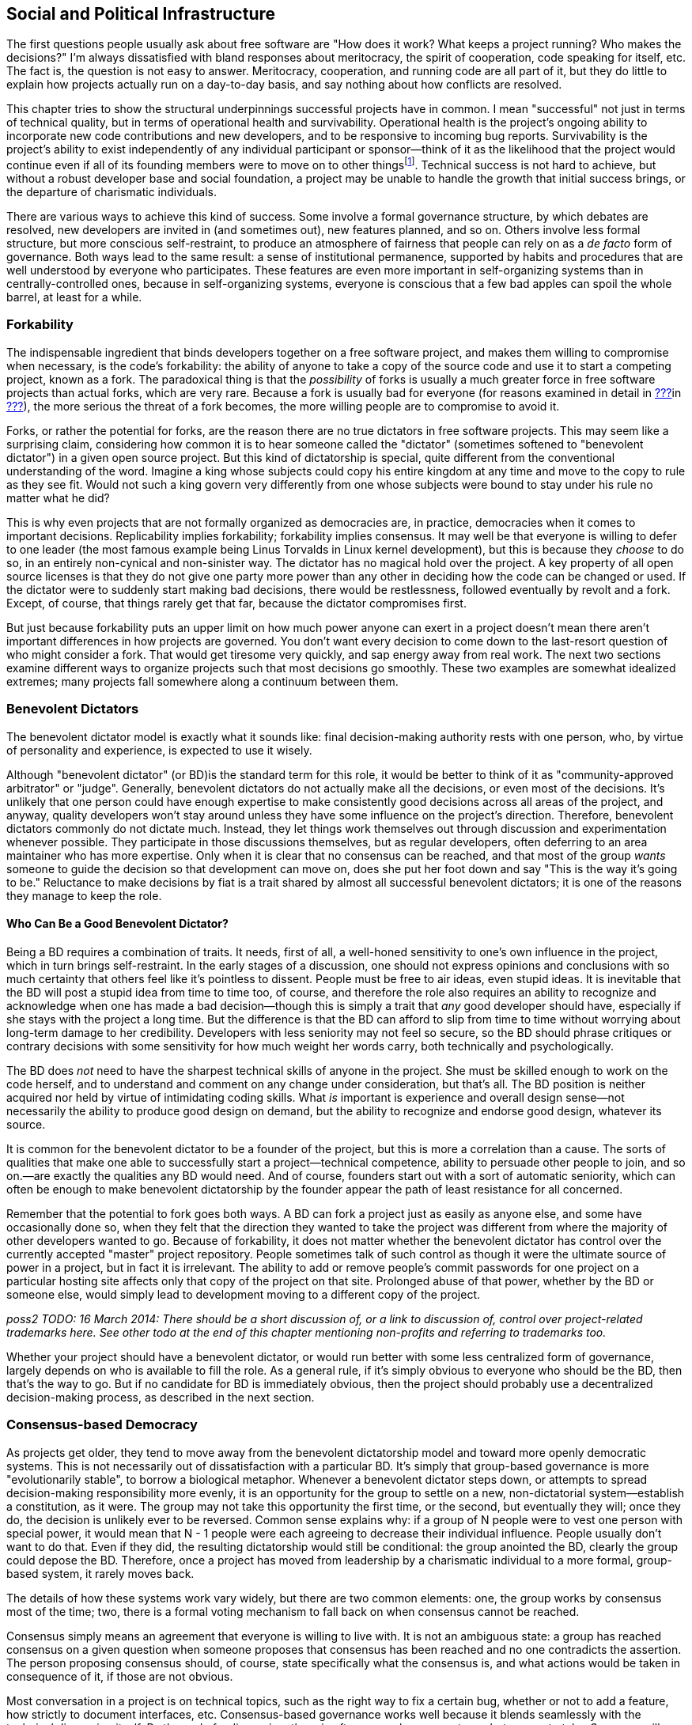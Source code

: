[[social-infrastructure]]
== Social and Political Infrastructure

The first questions people usually ask about free software are "How does
it work? What keeps a project running? Who makes the decisions?" I'm
always dissatisfied with bland responses about meritocracy, the spirit
of cooperation, code speaking for itself, etc. The fact is, the question
is not easy to answer. Meritocracy, cooperation, and running code are
all part of it, but they do little to explain how projects actually run
on a day-to-day basis, and say nothing about how conflicts are resolved.

This chapter tries to show the structural underpinnings successful
projects have in common. I mean "successful" not just in terms of
technical quality, but in terms of operational health and survivability.
Operational health is the project's ongoing ability to incorporate new
code contributions and new developers, and to be responsive to incoming
bug reports. Survivability is the project's ability to exist
independently of any individual participant or sponsor—think of it as
the likelihood that the project would continue even if all of its
founding members were to move on to other thingsfootnote:[This is also
known as the "Bus Factor", that is, how many participants would have to
get hit by a bus (figuratively speaking) for the project to be unable to
continue. See
https://en.wikipedia.org/wiki/Bus_factor[en.wikipedia.org/wiki/Bus_factor].].
Technical success is not hard to achieve, but without a robust developer
base and social foundation, a project may be unable to handle the growth
that initial success brings, or the departure of charismatic
individuals.

There are various ways to achieve this kind of success. Some involve a
formal governance structure, by which debates are resolved, new
developers are invited in (and sometimes out), new features planned, and
so on. Others involve less formal structure, but more conscious
self-restraint, to produce an atmosphere of fairness that people can
rely on as a _de facto_ form of governance. Both ways lead to the same
result: a sense of institutional permanence, supported by habits and
procedures that are well understood by everyone who participates. These
features are even more important in self-organizing systems than in
centrally-controlled ones, because in self-organizing systems, everyone
is conscious that a few bad apples can spoil the whole barrel, at least
for a while.

[[forkability]]
=== Forkability

The indispensable ingredient that binds developers together on a free
software project, and makes them willing to compromise when necessary,
is the code's forkability: the ability of anyone to take a copy of the
source code and use it to start a competing project, known as a fork.
The paradoxical thing is that the _possibility_ of forks is usually a
much greater force in free software projects than actual forks, which
are very rare. Because a fork is usually bad for everyone (for reasons
examined in detail in link:#forks[???]in
link:#managing-volunteers[???]), the more serious the threat of a fork
becomes, the more willing people are to compromise to avoid it.

Forks, or rather the potential for forks, are the reason there are no
true dictators in free software projects. This may seem like a
surprising claim, considering how common it is to hear someone called
the "dictator" (sometimes softened to "benevolent dictator") in a given
open source project. But this kind of dictatorship is special, quite
different from the conventional understanding of the word. Imagine a
king whose subjects could copy his entire kingdom at any time and move
to the copy to rule as they see fit. Would not such a king govern very
differently from one whose subjects were bound to stay under his rule no
matter what he did?

This is why even projects that are not formally organized as democracies
are, in practice, democracies when it comes to important decisions.
Replicability implies forkability; forkability implies consensus. It may
well be that everyone is willing to defer to one leader (the most famous
example being Linus Torvalds in Linux kernel development), but this is
because they _choose_ to do so, in an entirely non-cynical and
non-sinister way. The dictator has no magical hold over the project. A
key property of all open source licenses is that they do not give one
party more power than any other in deciding how the code can be changed
or used. If the dictator were to suddenly start making bad decisions,
there would be restlessness, followed eventually by revolt and a fork.
Except, of course, that things rarely get that far, because the dictator
compromises first.

But just because forkability puts an upper limit on how much power
anyone can exert in a project doesn't mean there aren't important
differences in how projects are governed. You don't want every decision
to come down to the last-resort question of who might consider a fork.
That would get tiresome very quickly, and sap energy away from real
work. The next two sections examine different ways to organize projects
such that most decisions go smoothly. These two examples are somewhat
idealized extremes; many projects fall somewhere along a continuum
between them.

[[benevolent-dictator]]
=== Benevolent Dictators

The benevolent dictator model is exactly what it sounds like: final
decision-making authority rests with one person, who, by virtue of
personality and experience, is expected to use it wisely.

Although "benevolent dictator" (or BD)is the standard term for this
role, it would be better to think of it as "community-approved
arbitrator" or "judge". Generally, benevolent dictators do not actually
make all the decisions, or even most of the decisions. It's unlikely
that one person could have enough expertise to make consistently good
decisions across all areas of the project, and anyway, quality
developers won't stay around unless they have some influence on the
project's direction. Therefore, benevolent dictators commonly do not
dictate much. Instead, they let things work themselves out through
discussion and experimentation whenever possible. They participate in
those discussions themselves, but as regular developers, often deferring
to an area maintainer who has more expertise. Only when it is clear that
no consensus can be reached, and that most of the group _wants_ someone
to guide the decision so that development can move on, does she put her
foot down and say "This is the way it's going to be." Reluctance to make
decisions by fiat is a trait shared by almost all successful benevolent
dictators; it is one of the reasons they manage to keep the role.

[[benevolent-dictator-qualifications]]
==== Who Can Be a Good Benevolent Dictator?

Being a BD requires a combination of traits. It needs, first of all, a
well-honed sensitivity to one's own influence in the project, which in
turn brings self-restraint. In the early stages of a discussion, one
should not express opinions and conclusions with so much certainty that
others feel like it's pointless to dissent. People must be free to air
ideas, even stupid ideas. It is inevitable that the BD will post a
stupid idea from time to time too, of course, and therefore the role
also requires an ability to recognize and acknowledge when one has made
a bad decision—though this is simply a trait that _any_ good developer
should have, especially if she stays with the project a long time. But
the difference is that the BD can afford to slip from time to time
without worrying about long-term damage to her credibility. Developers
with less seniority may not feel so secure, so the BD should phrase
critiques or contrary decisions with some sensitivity for how much
weight her words carry, both technically and psychologically.

The BD does _not_ need to have the sharpest technical skills of anyone
in the project. She must be skilled enough to work on the code herself,
and to understand and comment on any change under consideration, but
that's all. The BD position is neither acquired nor held by virtue of
intimidating coding skills. What _is_ important is experience and
overall design sense—not necessarily the ability to produce good design
on demand, but the ability to recognize and endorse good design,
whatever its source.

It is common for the benevolent dictator to be a founder of the project,
but this is more a correlation than a cause. The sorts of qualities that
make one able to successfully start a project—technical competence,
ability to persuade other people to join, and so on.—are exactly the
qualities any BD would need. And of course, founders start out with a
sort of automatic seniority, which can often be enough to make
benevolent dictatorship by the founder appear the path of least
resistance for all concerned.

Remember that the potential to fork goes both ways. A BD can fork a
project just as easily as anyone else, and some have occasionally done
so, when they felt that the direction they wanted to take the project
was different from where the majority of other developers wanted to go.
Because of forkability, it does not matter whether the benevolent
dictator has control over the currently accepted "master" project
repository. People sometimes talk of such control as though it were the
ultimate source of power in a project, but in fact it is irrelevant. The
ability to add or remove people's commit passwords for one project on a
particular hosting site affects only that copy of the project on that
site. Prolonged abuse of that power, whether by the BD or someone else,
would simply lead to development moving to a different copy of the
project.

_poss2 TODO: 16 March 2014: There should be a short discussion of, or a
link to discussion of, control over project-related trademarks here. See
other todo at the end of this chapter mentioning non-profits and
referring to trademarks too._

Whether your project should have a benevolent dictator, or would run
better with some less centralized form of governance, largely depends on
who is available to fill the role. As a general rule, if it's simply
obvious to everyone who should be the BD, then that's the way to go. But
if no candidate for BD is immediately obvious, then the project should
probably use a decentralized decision-making process, as described in
the next section.

[[consensus-democracy]]
=== Consensus-based Democracy

As projects get older, they tend to move away from the benevolent
dictatorship model and toward more openly democratic systems. This is
not necessarily out of dissatisfaction with a particular BD. It's simply
that group-based governance is more "evolutionarily stable", to borrow a
biological metaphor. Whenever a benevolent dictator steps down, or
attempts to spread decision-making responsibility more evenly, it is an
opportunity for the group to settle on a new, non-dictatorial
system—establish a constitution, as it were. The group may not take this
opportunity the first time, or the second, but eventually they will;
once they do, the decision is unlikely ever to be reversed. Common sense
explains why: if a group of N people were to vest one person with
special power, it would mean that N - 1 people were each agreeing to
decrease their individual influence. People usually don't want to do
that. Even if they did, the resulting dictatorship would still be
conditional: the group anointed the BD, clearly the group could depose
the BD. Therefore, once a project has moved from leadership by a
charismatic individual to a more formal, group-based system, it rarely
moves back.

The details of how these systems work vary widely, but there are two
common elements: one, the group works by consensus most of the time;
two, there is a formal voting mechanism to fall back on when consensus
cannot be reached.

Consensus simply means an agreement that everyone is willing to live
with. It is not an ambiguous state: a group has reached consensus on a
given question when someone proposes that consensus has been reached and
no one contradicts the assertion. The person proposing consensus should,
of course, state specifically what the consensus is, and what actions
would be taken in consequence of it, if those are not obvious.

Most conversation in a project is on technical topics, such as the right
way to fix a certain bug, whether or not to add a feature, how strictly
to document interfaces, etc. Consensus-based governance works well
because it blends seamlessly with the technical discussion itself. By
the end of a discussion, there is often general agreement on what course
to take. Someone will usually make a concluding post, which is
simultaneously a summary of what has been decided and an implicit
proposal of consensus. This provides a last chance for someone else to
say "Wait, I didn't agree to that. We need to hash this out some more."

For small, uncontroversial decisions, the proposal of consensus is
implicit. For example, when a developer spontaneously commits a bugfix,
the commit itself is a proposal of consensus: "I assume we all agree
that this bug needs to be fixed, and that this is the way to fix it." Of
course, the developer does not actually say that; she just commits the
fix, and the others in the project do not bother to state their
agreement, because silence is consent. If someone commits a change that
turns out _not_ to have consensus, the result is simply for the project
to discuss the change as though it had not already been committed. The
reason this works is the topic of the next section.

[[version-control-relaxation]]
==== Version Control Means You Can Relax

The fact that the project's source code is kept under version control
means that most decisions can be easily unmade. The most common way this
happens is that someone commits a change mistakenly thinking everyone
would be happy with it, only to be met with objections after the fact.
It is typical for such objections to start out with an obligatory
apology for having missed out on prior discussion, though this may be
omitted if the objector finds no record of such a discussion in the
mailing list archives. Either way, there is no reason for the tone of
the discussion to be different after the change has been committed than
before. Any change can be revertedfootnote:[Of course, it's good manners
and good sense to discuss before reverting. Reverting a change is not
the way to start a conversation about whether it should be reverted.
There are sometimes situation where it may be appropriate to perform the
reversion before the conversation about it has definitively concluded,
but even then it's still important to have started the conversation
first.], at least until dependent changes are introduced (i.e., new code
that would break if the original change were suddenly removed). The
version control system gives the project a way to undo the effects of
bad or hasty judgement. This, in turn, frees people to trust their
instincts about how much feedback is necessary before doing something.

This also means that the process of establishing consensus need not be
very formal. Most projects handle it by feel. Minor changes can go in
with no discussion, or with minimal discussion followed by a few nods of
agreement. For more significant changes, especially ones with the
potential to destabilize a lot of code, people should wait a day or two
before assuming there is consensus, the rationale being that no one
should be marginalized in an important conversation simply because he
didn't check email frequently enough.

Thus, when someone is confident she knows what needs to be done, she
should just go ahead and do it. This applies not only to software fixes,
but to web site updates, documentation changes, and anything else
unlikely to be controversial. Usually there will be only a few instances
where an action draws disapproval, and these can be handled on a
case-by-case basis. Of course, one shouldn't encourage people to be
headstrong. There is still a psychological difference between a decision
under discussion and one that has already taken effect but is
technically reversible. People always feel that momentum is allied to
action, and will be slightly more reluctant to revert a change than to
prevent it in the first place. If a developer abuses this fact by
committing potentially controversial changes too quickly, however,
people can and should complain, and hold that developer to a stricter
standard until things improve.

[[voting]]
==== When Consensus Cannot Be Reached, Vote

Inevitably, some debates just won't consense. When all other means of
breaking a deadlock fail, the solution is to vote. But before a vote can
be taken, there must be a clear set of choices on the ballot. Here,
again, the normal process of technical discussion blends serendipitously
with the project's decision-making procedures. The kinds of questions
that come to a vote often involve complex, multifaceted issues. In any
such complex discussion, there are usually one or two people playing the
role of honest broker: posting periodic summaries of the various
arguments and keeping track of where the core points of disagreement
(and agreement) lie. These summaries help everyone measure how much
progress has been made toward resolving the issues, and remind everyone
of what questions remain to be addressed. Those same summaries can serve
as prototypes for a ballot sheet, should a vote become necessary. If the
honest brokers have been doing their job well, they will be able to
credibly call for a vote when the time comes, and the group will be
willing to use a ballot sheet based on their summary of the issues. The
brokers themselves may be participants in the debate; it is not
necessary for them to remain above the fray, as long as they can
understand and fairly represent others' views, and not let their
partisan sentiments prevent them from summarizing the state of the
debate in a neutral fashion.

The actual content of the ballot is usually not controversial. By the
time matters reach a vote, the disagreement has usually boiled down to a
few key issues, with recognizable labels and brief descriptions.
Occasionally a developer will object to the form of the ballot itself.
Sometimes his concern is legitimate, for example that an important
choice was left off or not described accurately. But other times a
developer may be merely trying to stave off the inevitable, perhaps
knowing that the vote probably won't go his way. See
link:#difficult-people[???]in link:#communications[???] for how to deal
with this sort of obstructionism.

Remember to specify the voting system, as there are many different
kinds, and people might make wrong assumptions about which procedure is
being used. A good choice in most cases is approval voting, whereby each
voter can vote for as many of the choices on the ballot as he likes.
Approval voting is simple to explain and to count, and unlike some other
methods, it only involves one round of voting. See
http://en.wikipedia.org/wiki/Voting_system[en.wikipedia.org/wiki/Voting_system]
for more details about approval voting and other voting systems, but try
to avoid getting into a long debate about which voting system to use
(because, of course, you will then find yourself in a debate about which
voting system to use to decide the voting system!). One reason approval
voting is a good choice is that it's very hard for anyone to object
to—it's about as fair as a voting system can be.

Finally, conduct votes in public. There is no need for secrecy or
anonymity in a vote on matters that have been debated publicly anyway.
Have each participant post her votes to the project mailing list, so
that any observer can tally and check the results for herself, and so
that everything is recorded in the archives.

[[when-to-vote]]
==== When To Vote

The hardest thing about voting is determining when to do it. In general,
taking a vote should be very rare—a last resort for when all other
options have failed. Don't think of voting as a great way to resolve
debates. It isn't. It ends discussion, and thereby ends creative
thinking about the problem. As long as discussion continues, there is
the possibility that someone will come up with a new solution everyone
likes. This happens surprisingly often: a lively debate can produce a
new way of looking at the problem, and lead to a proposal that
eventually satisfies everyone. Even when no new proposal arises, it's
still usually better to broker a compromise than to hold a vote. After a
compromise, everyone is a little bit unhappy, whereas after a vote, some
people are unhappy while others are happy. From a political standpoint,
the former situation is preferable: at least each person can feel he
extracted a price for his unhappiness. He may be dissatisfied, but so is
everyone else.

Voting's only function is that it finally settles a question so everyone
can move on. But it settles it by a head count, instead of by rational
dialogue leading everyone to the same conclusion. The more experienced
people are with open source projects, the less eager I find them to be
to settle questions by vote. Instead they will try to explore previously
unconsidered solutions, or compromise more severely than they'd
originally planned. Various techniques are available to prevent a
premature vote. The most obvious is simply to say "I don't think we're
ready for a vote yet," and explain why not. Another is to ask for an
informal (non-binding) show of hands. If the response clearly tends
toward one side or another, this will make some people suddenly more
willing to compromise, obviating the need for a formal vote. But the
most effective way is simply to offer a new solution, or a new viewpoint
on an old suggestion, so that people re-engage with the issues instead
of merely repeating the same arguments.

In certain rare cases, everyone may agree that all the compromise
solutions are worse than any of the non-compromise ones. When that
happens, voting is less objectionable, both because it is more likely to
lead to a superior solution and because people will not be overly
unhappy no matter how it turns out. Even then, the vote should not be
rushed. The discussion leading up to a vote is what educates the
electorate, so stopping that discussion early can lower the quality of
the result.

(Note that this advice to be reluctant to call votes does not apply to
the change-inclusion voting described in
link:#stabilizing-a-release[???]in link:#development-cycle[???], where
voting is more of a communications mechanism, a means of registering
one's involvement in the change review process so that everyone can tell
how much review a given change has received. It also does not apply to
standard procedural elections, for example choosing the board of
directors for a project organized as a non-profit legal entity.)

[[electorate]]
==== Who Votes?

Having a voting system raises the question of electorate: who gets to
vote? This has the potential to be a sensitive issue, because it forces
the project to officially recognize some people as being more involved,
or as having better judgement, than others.

The best solution is to simply take an existing distinction, commit
access, and attach voting privileges to it. In projects that offer both
full and partial commit access, the question of whether partial
committers can vote largely depends on the process by which partial
commit access is granted. If the project hands it out liberally, for
example as a way of maintaining many third-party contributed tools in
the repository, then it should be made clear that partial commit access
is really just about committing, not voting. The reverse implication
naturally holds as well: since full committers _will_ have voting
privileges, they must be chosen not only as programmers, but as members
of the electorate. If someone shows disruptive or obstructionist
tendencies on the mailing list, the group should be very cautious about
making him a committer, even if the person is technically skilled.

The voting system itself should be used to choose new committers, both
full and partial. But here is one of the rare instances where secrecy is
appropriate. You can't have votes about potential committers posted to a
public mailing list, because the candidate's feelings (and reputation)
could be hurt. Instead, the usual way is that an existing committer
posts to a private mailing list consisting only of the other committers,
proposing that someone be granted commit access. The other committers
speak their minds freely, knowing the discussion is private. Often there
will be no disagreement, and therefore no vote necessary. After waiting
a few days to make sure every committer has had a chance to respond, the
proposer mails the candidate and offers him commit access. If there is
disagreement, discussion ensues as for any other question, possibly
resulting in a vote. For this process to be open and frank, the mere
fact that the discussion is taking place at all should be secret. If the
person under consideration knew it was going on, and then were never
offered commit access, he could conclude that he had lost the vote, and
would likely feel hurt. Of course, if someone explicitly asks for commit
access, then there is no choice but to consider the proposal and
explicitly accept or reject him. If the latter, then it should be done
as politely as possible, with a clear explanation: "We liked your
patches, but haven't seen enough of them yet," or "We appreciate all
your patches, but they required considerable adjustments before they
could be applied, so we don't feel comfortable giving you commit access
yet. We hope that this will change over time, though." Remember, what
you're saying could come as a blow, depending on the person's level of
confidence. Try to see it from their point of view as you write the
mail.

Because adding a new committer is more consequential than most other
one-time decisions, some projects have special requirements for the
vote. For example, they may require that the proposal receive at least
_n_ positive votes and no negative votes, or that a supermajority vote
in favor. The exact parameters are not important; the main idea is to
get the group to be careful about adding new committers. Similar, or
even stricter, special requirements can apply to votes to _remove_ a
committer, though hopefully that will never be necessary. See
link:#committers[???]in link:#managing-volunteers[???] for more on the
non-voting aspects of adding and removing committers.

[[polls]]
==== Polls Versus Votes

For certain kinds of votes, it may be useful to expand the electorate.
For example, if the developers simply can't figure out whether a given
interface choice matches the way people actually use the software, one
solution is to ask to all the subscribers of the project's mailing lists
to vote. These are really polls rather than votes, but the developers
may choose to treat the result as binding. As with any poll, be sure to
make it clear to the participants that there's a write-in option: if
someone thinks of a better option not offered in the poll questions, her
response may turn out to be the most important result of the poll.

[[veto]]
==== Vetoes

Some projects allow a special kind of vote known as a veto. A veto is a
way for a developer to put a halt to a hasty or ill-considered change,
at least long enough for everyone to discuss it more. Think of a veto as
somewhere between a very strong objection and a filibuster. Its exact
meaning varies from one project to another. Some projects make it very
difficult to override a veto; others allow them to be overridden by
regular majority vote, perhaps after an enforced delay for more
discussion. Any veto should be accompanied by a thorough explanation; a
veto without such an explanation should be considered invalid on
arrival.

With vetoes comes the problem of veto abuse. Sometimes developers are
too eager to raise the stakes of disagreement by casting a veto, when
really all that was called for was more discussion. You can prevent veto
abuse by being very reluctant to use vetoes yourself, and by gently
calling it out when someone else uses her veto too often. If necessary,
you can also remind the group that vetoes are binding for only as long
as the group agrees they are—after all, if a clear majority of
developers wants X, then X is going to happen one way or another. Either
the vetoing developer will back down, or the group will decide to weaken
the meaning of a veto.

You may see people write "-1" to express a veto. This usage originally
comes from the Apache Software Foundation (which has a highly structured
voting and veto process, described at
http://www.apache.org/foundation/voting.html[apache.org/foundation/voting.html]),
but has since spread to many other projects — albeit not always with
exactly the same formal meaning as at the ASF. Technically, "-1" does
not always indicate a formal veto even according to the Apache
standards, but informally it is usually taken to mean a veto, or at
least a very strong objection.

Like votes, vetoes can apply retroactively. It's not okay to object to a
veto on the grounds that the change in question has already been
committed, or the action taken (unless it's something irrevocable, like
putting out a press release). On the other hand, a veto that arrives
weeks or months late isn't likely to be taken very seriously, nor should
it be.

[[written-rules]]
=== Writing It All Down

At some point, the number of conventions and agreements floating around
in your project may become so great that you need to record it
somewhere. In order to give such a document legitimacy, make it clear
that it is based on mailing list discussions and on agreements already
in effect. As you compose it, link to the relevant threads in the
mailing list archives, and whenever there's a point you're not sure
about, ask again. The document should not contain any surprises:
remember, it is not the source of the agreements, it is merely a
description of them. Of course, if it is successful, people will start
citing it as a source of authority in itself, but that just means it
reflects the overall will of the group accurately.

_possv2 todo (16 March 2014): sidebar on how to link to an email in a
permanent way (e.g., in a permanent document). Don't just use the
archive link, also give at least the subject and sender, because
archives often move and links may change. Technically, same can go for
bug tickets, but bug trackers move somewhat less often than mail
archives._

This is the document alluded to in link:#developer-guidelines[???]in
link:#getting-started[???]. Naturally, when the project is very young,
you will have to lay down guidelines without the benefit of a long
project history to draw on. But as the development community matures,
you can adjust the language to reflect the way things actually turn out.

Don't try to be comprehensive. No document can capture everything people
need to know about participating in a project. Many of the conventions a
project evolves remain forever unspoken, never mentioned explicitly, yet
adhered to by all. Other things are simply too obvious to be mentioned,
and would only distract from important but non-obvious material. For
example, there's no point writing guidelines like "Be polite and
respectful to others on the mailing lists, and don't start flame wars,"
or "Write clean, readable bug-free code." Of course these things are
desirable, but since there's no conceivable universe in which they might
_not_ be desirable, they are not worth mentioning. If people are being
rude on the mailing list, or writing buggy code, they're not going to
stop just because the project guidelines said to. Such situations need
to be dealt with as they arise, not by blanket admonitions to be good.
On the other hand, if the project has specific guidelines about _how_ to
write good code, such as rules about documenting every API in a certain
format, then those guidelines should be written down as completely as
possible.

A good way to determine what to include is to base the document on the
questions that newcomers ask most often, and on the complaints
experienced developers make most often. This doesn't necessarily mean it
should turn into a FAQ sheet—it probably needs a more coherent narrative
structure than FAQs can offer. But it should follow the same
reality-based principle of addressing the issues that actually arise,
rather than those you anticipate might arise.

If the project is a benevolent dictatorship, or has officers endowed
with special powers (president, chair, whatever), then the document is
also a good opportunity to codify succession procedures. Sometimes this
can be as simple as naming specific people as replacements in case the
BD suddenly leaves the project for any reason. Generally, if there is a
BD, only the BD can get away with naming a successor. If there are
elected officers, then the nomination and election procedure that was
used to choose them in the first place should be described in the
document. If there was no procedure originally, then get consensus on a
procedure on the mailing lists _before_ writing about it. People can
sometimes be touchy about hierarchical structures, so the subject needs
to be approached with sensitivity.

Perhaps the most important thing is to make it clear that the rules can
be reconsidered. If the conventions described in the document start to
hamper the project, remind everyone that it is supposed to be a living
reflection of the group's intentions, not a source of frustration and
blockage. If someone makes a habit of inappropriately asking for rules
to be reconsidered every time the rules get in her way, you don't always
need to debate it with her—sometimes silence is the best tactic. If
other people agree with the complaints, they'll chime in, and it will be
obvious that something needs to change. If no one else agrees, then the
person won't get much response, and the rules will stay as they are.

Three good examples of project guidelines are the LibreOffice
Development guide at
https://wiki.documentfoundation.org/Development[wiki.documentfoundation.org/Development],
theSubversion Community Guide, at
http://subversion.apache.org/docs/community-guide/[subversion.apache.org/docs/community-guide/],
and the Apache Software Foundation governance documents, at
http://www.apache.org/foundation/how-it-works.html[apache.org/foundation/how-it-works.html]
and
http://www.apache.org/foundation/voting.html[apache.org/foundation/voting.html].
The ASF is really a collection of software projects, legally organized
as a nonprofit corporation, so its documents tend to describe governance
procedures more than development conventions. They're still worth
reading, though, because they represent the accumulated experience of a
lot of open source projects.

[[non-profit]]
=== Joining or Creating a Non-Profit Organization

_24 March 2013: If you're reading this note, then you've encountered
this section while it's undergoing substantial revision; see
http://producingoss.com/v2.html[producingoss.com/v2.html] for details._

poss2 todo

_Mention Software Freedom Conservancy, SPI, ASF, GNOME, any others. Note
"non-profit" vs "not-for-profit". Mention Kuali et al as models.
Problems of consortiums. Don't assume the U.S. tax code benefit is
familiar everywhere. Emphasize clear separation between the legal
infrastructure and the day-to-day running of the project: the
organization is there to take care of the things the developers don't
want to deal with, not to interfere with the things the developers
already know how to do. Explain fiscal sponsorship when talking about
fundraising. Note trademark ownership as well as copyright ownership,
and link to this section as appropriate from the licensing/copyrights
chapter and from the money / corporate involvement chapter. (See also
other todo earlier in this chapter, from 16 March 2014, about
trademarks.)_
